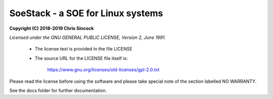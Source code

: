 ##################################
SoeStack - a SOE for Linux systems
##################################

**Copyright (C) 2018-2019 Chris Sincock**

*Licensed under the GNU GENERAL PUBLIC LICENSE, Version 2, June 1991.*

    - The license text is provided in the file LICENSE

    - The source URL for the LICENSE file itself is:

        https://www.gnu.org/licenses/old-licenses/gpl-2.0.txt

Please read the license before using the software and please take 
special note of the section labelled NO WARRANTY.

See the docs folder for further documentation.

